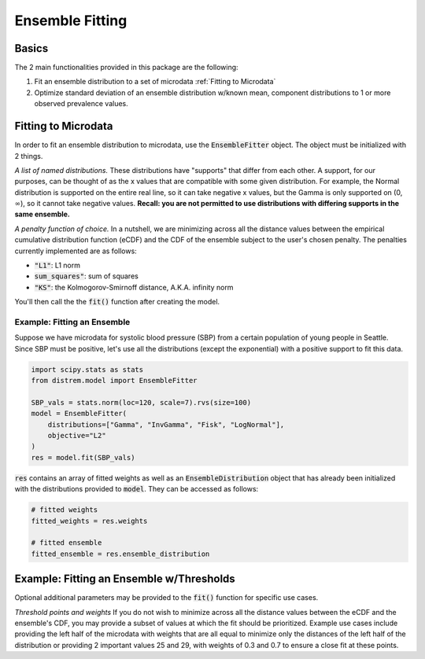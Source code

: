 ================
Ensemble Fitting
================

Basics
------

The 2 main functionalities provided in this package are the following:

#. Fit an ensemble distribution to a set of microdata :ref:`Fitting to Microdata`
#. Optimize standard deviation of an ensemble distribution w/known mean, component distributions to 1 or more observed prevalence values.

Fitting to Microdata
--------------------

In order to fit an ensemble distribution to microdata, use the :code:`EnsembleFitter` object. The
object must be initialized with 2 things.

*A list of named distributions.* These distributions have "supports" that differ from each other. A
support, for our purposes, can be thought of as the x values that are compatible with some given
distribution. For example, the Normal distribution is supported on the entire real line, so it can
take negative x values, but the Gamma is only supported on (0, :math:`\infty`), so it cannot take
negative values. **Recall: you are not permitted to use distributions with differing supports in the
same ensemble.**

*A penalty function of choice.* In a nutshell, we are minimizing across all the distance values
between the empirical cumulative distribution function (eCDF) and the CDF of the ensemble subject to
the user's chosen penalty. The penalties currently implemented are as follows:

* :code:`"L1"`: L1 norm
* :code:`sum_squares"`: sum of squares
* :code:`"KS"`: the Kolmogorov-Smirnoff distance, A.K.A. infinity norm

You'll then call the the :code:`fit()` function after creating the model.

Example: Fitting an Ensemble
^^^^^^^^^^^^^^^^^^^^^^^^^^^^

Suppose we have microdata for systolic blood pressure (SBP) from a certain population of young
people in Seattle. Since SBP must be positive, let's use all the distributions (except the
exponential) with a positive support to fit this data.

.. code-block:: python

    import scipy.stats as stats
    from distrem.model import EnsembleFitter

    SBP_vals = stats.norm(loc=120, scale=7).rvs(size=100)
    model = EnsembleFitter(
        distributions=["Gamma", "InvGamma", "Fisk", "LogNormal"],
        objective="L2"
    )
    res = model.fit(SBP_vals)

:code:`res` contains an array of fitted weights as well as an :code:`EnsembleDistribution` object
that has already been initialized with the distributions provided to :code:`model`. They can be
accessed as follows:

.. code-block:: python

    # fitted weights
    fitted_weights = res.weights

    # fitted ensemble
    fitted_ensemble = res.ensemble_distribution

Example: Fitting an Ensemble w/Thresholds
-----------------------------------------

Optional additional parameters may be provided to the :code:`fit()` function for specific use cases.

*Threshold points and weights* If you do not wish to minimize across all the distance
values between the eCDF and the ensemble's CDF, you may provide a subset of values at which the fit
should be prioritized. Example use cases include providing the left half of the microdata with
weights that are all equal to minimize only the distances of the left half of the distribution or
providing 2 important values 25 and 29, with weights of 0.3 and 0.7 to ensure a close fit at these
points.

